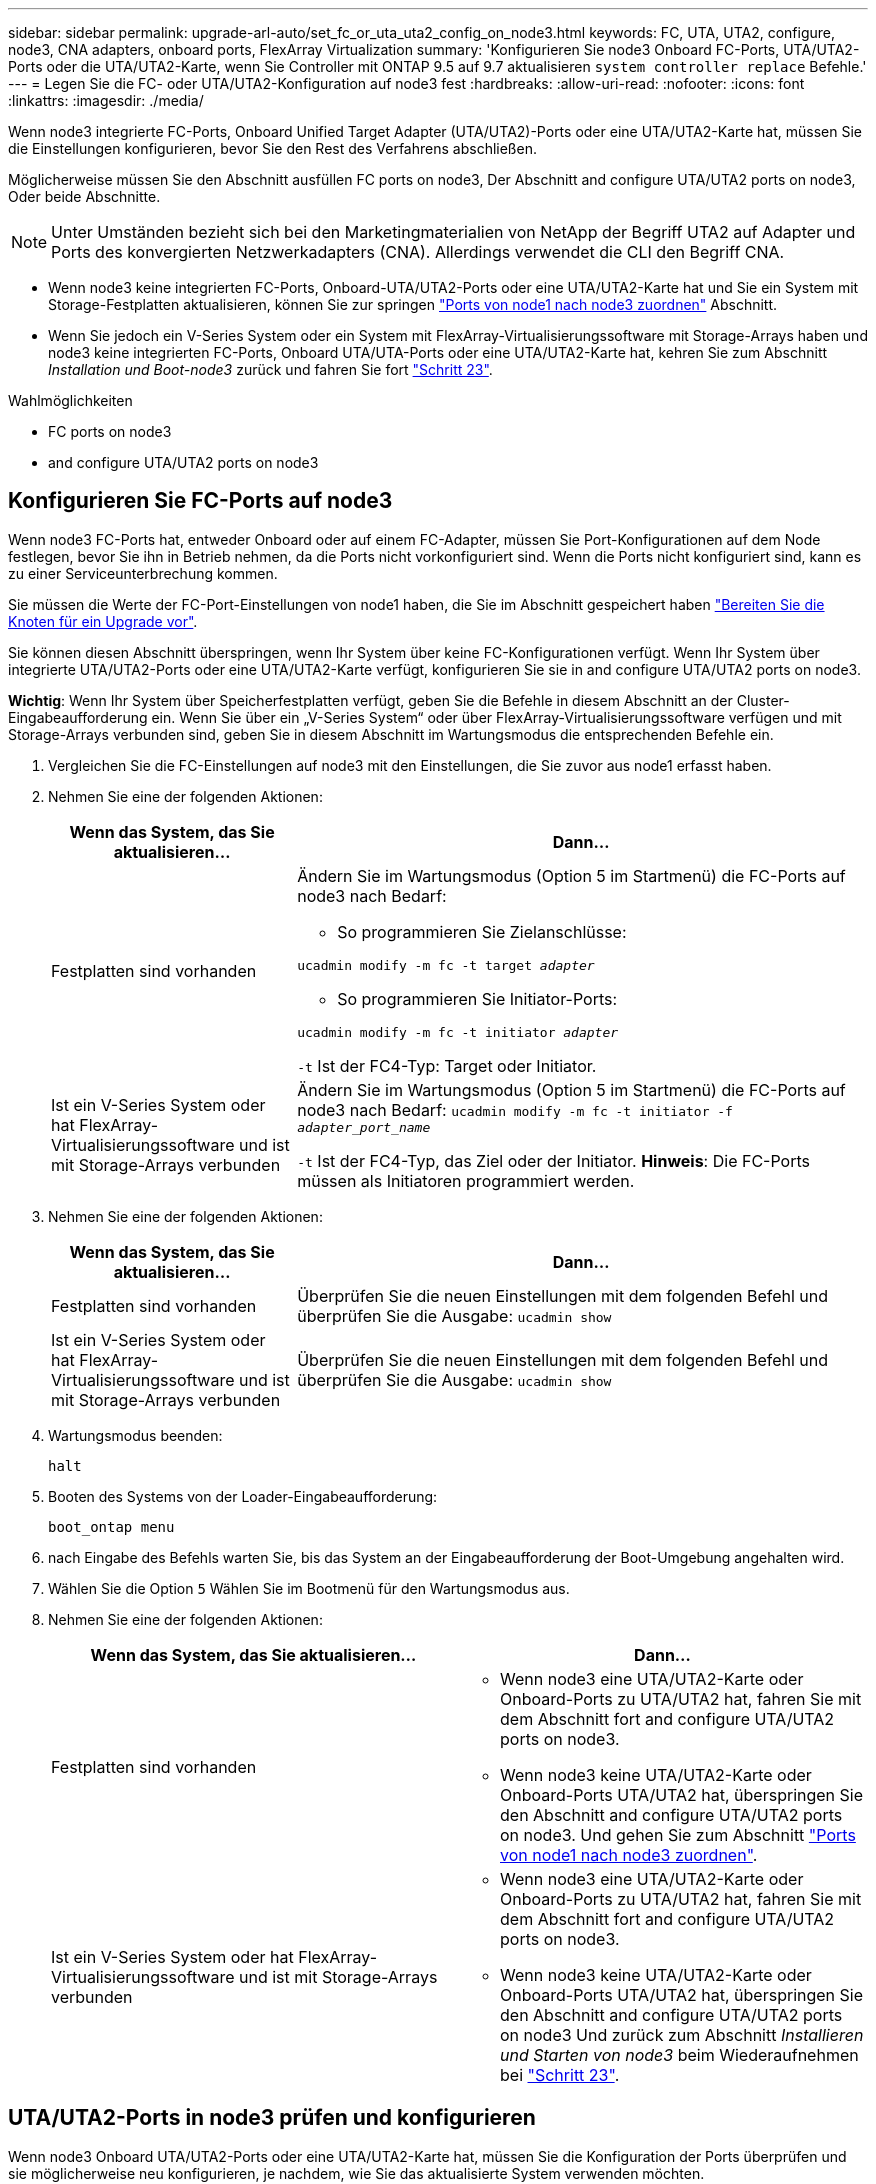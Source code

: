 ---
sidebar: sidebar 
permalink: upgrade-arl-auto/set_fc_or_uta_uta2_config_on_node3.html 
keywords: FC, UTA, UTA2, configure, node3, CNA adapters, onboard ports, FlexArray Virtualization 
summary: 'Konfigurieren Sie node3 Onboard FC-Ports, UTA/UTA2-Ports oder die UTA/UTA2-Karte, wenn Sie Controller mit ONTAP 9.5 auf 9.7 aktualisieren `system controller replace` Befehle.' 
---
= Legen Sie die FC- oder UTA/UTA2-Konfiguration auf node3 fest
:hardbreaks:
:allow-uri-read: 
:nofooter: 
:icons: font
:linkattrs: 
:imagesdir: ./media/


[role="lead"]
Wenn node3 integrierte FC-Ports, Onboard Unified Target Adapter (UTA/UTA2)-Ports oder eine UTA/UTA2-Karte hat, müssen Sie die Einstellungen konfigurieren, bevor Sie den Rest des Verfahrens abschließen.

Möglicherweise müssen Sie den Abschnitt ausfüllen  FC ports on node3, Der Abschnitt  and configure UTA/UTA2 ports on node3, Oder beide Abschnitte.


NOTE: Unter Umständen bezieht sich bei den Marketingmaterialien von NetApp der Begriff UTA2 auf Adapter und Ports des konvergierten Netzwerkadapters (CNA). Allerdings verwendet die CLI den Begriff CNA.

* Wenn node3 keine integrierten FC-Ports, Onboard-UTA/UTA2-Ports oder eine UTA/UTA2-Karte hat und Sie ein System mit Storage-Festplatten aktualisieren, können Sie zur springen link:map_ports_node1_node3.html["Ports von node1 nach node3 zuordnen"] Abschnitt.
* Wenn Sie jedoch ein V-Series System oder ein System mit FlexArray-Virtualisierungssoftware mit Storage-Arrays haben und node3 keine integrierten FC-Ports, Onboard UTA/UTA-Ports oder eine UTA/UTA2-Karte hat, kehren Sie zum Abschnitt _Installation und Boot-node3_ zurück und fahren Sie fort link:install_boot_node3.html#step23["Schritt 23"].


.Wahlmöglichkeiten
*  FC ports on node3
*  and configure UTA/UTA2 ports on node3




== Konfigurieren Sie FC-Ports auf node3

Wenn node3 FC-Ports hat, entweder Onboard oder auf einem FC-Adapter, müssen Sie Port-Konfigurationen auf dem Node festlegen, bevor Sie ihn in Betrieb nehmen, da die Ports nicht vorkonfiguriert sind. Wenn die Ports nicht konfiguriert sind, kann es zu einer Serviceunterbrechung kommen.

Sie müssen die Werte der FC-Port-Einstellungen von node1 haben, die Sie im Abschnitt gespeichert haben link:prepare_nodes_for_upgrade.html["Bereiten Sie die Knoten für ein Upgrade vor"].

Sie können diesen Abschnitt überspringen, wenn Ihr System über keine FC-Konfigurationen verfügt. Wenn Ihr System über integrierte UTA/UTA2-Ports oder eine UTA/UTA2-Karte verfügt, konfigurieren Sie sie in  and configure UTA/UTA2 ports on node3.

*Wichtig*: Wenn Ihr System über Speicherfestplatten verfügt, geben Sie die Befehle in diesem Abschnitt an der Cluster-Eingabeaufforderung ein. Wenn Sie über ein „V-Series System“ oder über FlexArray-Virtualisierungssoftware verfügen und mit Storage-Arrays verbunden sind, geben Sie in diesem Abschnitt im Wartungsmodus die entsprechenden Befehle ein.

. [[Schritt1]]Vergleichen Sie die FC-Einstellungen auf node3 mit den Einstellungen, die Sie zuvor aus node1 erfasst haben.
. [[Schritt2]]Nehmen Sie eine der folgenden Aktionen:
+
[cols="30,70"]
|===
| Wenn das System, das Sie aktualisieren... | Dann… 


| Festplatten sind vorhanden  a| 
Ändern Sie im Wartungsmodus (Option 5 im Startmenü) die FC-Ports auf node3 nach Bedarf:

** So programmieren Sie Zielanschlüsse:


`ucadmin modify -m fc -t target _adapter_`

** So programmieren Sie Initiator-Ports:


`ucadmin modify -m fc -t initiator _adapter_`

`-t` Ist der FC4-Typ: Target oder Initiator.



| Ist ein V-Series System oder hat FlexArray-Virtualisierungssoftware und ist mit Storage-Arrays verbunden | Ändern Sie im Wartungsmodus (Option 5 im Startmenü) die FC-Ports auf node3 nach Bedarf:
`ucadmin modify -m fc -t initiator -f _adapter_port_name_`

`-t` Ist der FC4-Typ, das Ziel oder der Initiator. *Hinweis*: Die FC-Ports müssen als Initiatoren programmiert werden. 
|===
. [[Schritt3]]Nehmen Sie eine der folgenden Aktionen:
+
[cols="30,70"]
|===
| Wenn das System, das Sie aktualisieren... | Dann… 


| Festplatten sind vorhanden | Überprüfen Sie die neuen Einstellungen mit dem folgenden Befehl und überprüfen Sie die Ausgabe:
`ucadmin show` 


| Ist ein V-Series System oder hat FlexArray-Virtualisierungssoftware und ist mit Storage-Arrays verbunden | Überprüfen Sie die neuen Einstellungen mit dem folgenden Befehl und überprüfen Sie die Ausgabe:
`ucadmin show` 
|===
. [[Schritt4]]Wartungsmodus beenden:
+
`halt`

. Booten des Systems von der Loader-Eingabeaufforderung:
+
`boot_ontap menu`

. [[Schritt6]] nach Eingabe des Befehls warten Sie, bis das System an der Eingabeaufforderung der Boot-Umgebung angehalten wird.
. Wählen Sie die Option `5` Wählen Sie im Bootmenü für den Wartungsmodus aus.


. [[Auto_check3_step8]]Nehmen Sie eine der folgenden Aktionen:
+
|===
| Wenn das System, das Sie aktualisieren... | Dann… 


| Festplatten sind vorhanden  a| 
** Wenn node3 eine UTA/UTA2-Karte oder Onboard-Ports zu UTA/UTA2 hat, fahren Sie mit dem Abschnitt fort  and configure UTA/UTA2 ports on node3.
** Wenn node3 keine UTA/UTA2-Karte oder Onboard-Ports UTA/UTA2 hat, überspringen Sie den Abschnitt  and configure UTA/UTA2 ports on node3. Und gehen Sie zum Abschnitt link:map_ports_node1_node3.html["Ports von node1 nach node3 zuordnen"].




| Ist ein V-Series System oder hat FlexArray-Virtualisierungssoftware und ist mit Storage-Arrays verbunden  a| 
** Wenn node3 eine UTA/UTA2-Karte oder Onboard-Ports zu UTA/UTA2 hat, fahren Sie mit dem Abschnitt fort  and configure UTA/UTA2 ports on node3.
** Wenn node3 keine UTA/UTA2-Karte oder Onboard-Ports UTA/UTA2 hat, überspringen Sie den Abschnitt  and configure UTA/UTA2 ports on node3 Und zurück zum Abschnitt _Installieren und Starten von node3_ beim Wiederaufnehmen bei link:install_boot_node3.html#step23["Schritt 23"].


|===




== UTA/UTA2-Ports in node3 prüfen und konfigurieren

Wenn node3 Onboard UTA/UTA2-Ports oder eine UTA/UTA2-Karte hat, müssen Sie die Konfiguration der Ports überprüfen und sie möglicherweise neu konfigurieren, je nachdem, wie Sie das aktualisierte System verwenden möchten.

Sie müssen die richtigen SFP+ Module für die UTA/UTA2-Ports besitzen.

Wenn Sie einen Unified Target Adapter (UTA/UTA2)-Port für FC verwenden möchten, müssen Sie zuerst überprüfen, wie der Port konfiguriert ist.


NOTE: Bei NetApp Marketingmaterialien wird möglicherweise der Begriff UTA2 verwendet, um sich auf CNA-Adapter und Ports zu beziehen. Allerdings verwendet die CLI den Begriff CNA.

Sie können das verwenden `ucadmin show` Befehl zum Überprüfen der aktuellen Portkonfiguration:

....
*> ucadmin show
         Current  Current    Pending   Pending      Admin
Adapter  Mode     Type       Mode      Type         Status
-------  -------  -------    --------  ----------   --------
0e      fc        target     -         initiator    offline
0f      fc        target     -         initiator    offline
0g      fc        target     -         initiator    offline
0h      fc        target     -         initiator    offline
1a      fc        target     -         -            online
1b      fc        target     -         -            online
6 entries were displayed.
....
DIE UTA2-Ports können im nativen FC-Modus oder im UTA/UTA2-Modus konfiguriert werden. Der FC-Modus unterstützt FC Initiator und FC Target. Der UTA-/UTA2-Modus ermöglicht gleichzeitige NIC- und FCoE-Traffic über die gleiche 10-GbE-SFP+-Schnittstelle und unterstützt FC-Ziele.

UTA/UTA2-Ports befinden sich möglicherweise auf einem Adapter oder auf dem Controller und verfügen über die folgenden Konfigurationen. Sie sollten jedoch die Konfiguration der UTA/UTA2-Ports auf der node3 überprüfen und gegebenenfalls ändern:

* UTA-/UTA2-Karten, die bestellt werden, werden vor dem Versand konfiguriert, um die von Ihnen geforderte Persönlichkeit zu erhalten.
* DIE UTA2-Karten, die separat vom Controller bestellt werden, werden mit der standardmäßigen FC-Zielgruppe ausgeliefert.
* Onboard UTA/UTA2-Ports auf neuen Controllern werden vor dem Versand konfiguriert, um die Persönlichkeit zu erhalten, die Sie anfordern.
+

WARNING: *Achtung*: Wenn Ihr System über Speicherfestplatten verfügt, geben Sie die Befehle in diesem Abschnitt an der Cluster-Eingabeaufforderung ein, sofern nicht dazu aufgefordert wird, in den Wartungsmodus zu wechseln. Wenn Sie über ein V-Series System verfügen oder über FlexArray-Virtualisierungssoftware verfügen und mit Storage-Arrays verbunden sind, geben Sie in diesem Abschnitt an der Eingabeaufforderung im Wartungsmodus Befehle ein. Sie müssen sich im Wartungsmodus befinden, um UTA/UTA2-Ports zu konfigurieren.



.Schritte
. [[Schritt1]]Überprüfen Sie, wie die Ports derzeit konfiguriert sind, indem Sie auf node3 den folgenden Befehl eingeben:
+
[cols="30,70"]
|===
| Wenn das System... | Dann… 


| Festplatten sind vorhanden | Keine Aktion erforderlich. 


| Ist ein V-Series System oder hat FlexArray-Virtualisierungssoftware und ist mit Storage-Arrays verbunden | `ucadmin show` 
|===
+
Das System zeigt eine Ausgabe wie im folgenden Beispiel an:

+
....
*> ucadmin show
         Current  Current     Pending   Pending    Admin
Adapter  Mode     Type        Mode      Type       Status
-------  -------  ---------   -------   --------   ---------
0e      fc        initiator   -         -          online
0f      fc        initiator   -         -          online
0g      cna       target      -         -          online
0h      cna       target      -         -          online
0e      fc        initiator   -         -          online
0f      fc        initiator   -         -          online
0g      cna       target      -         -          online
0h      cna       target      -         -          online
*>
....
. [[Schritt2]]Wenn das aktuelle SFP+-Modul nicht mit der gewünschten Verwendung übereinstimmt, ersetzen Sie es durch das richtige SFP+-Modul.
+
Wenden Sie sich an Ihren NetApp Ansprechpartner, um das richtige SFP+ Modul zu erhalten.

. [[Schritt3]]Untersuchung der Ausgabe des `ucadmin show` Führen Sie einen Befehl aus, und bestimmen Sie, ob die UTA/UTA2-Ports die gewünschte Persönlichkeit haben.
. [[Schritt4]]Nehmen Sie eine der folgenden Aktionen:
+
[cols="30,70"]
|===
| Wenn die UTA/UTA2-Ports... | Dann… 


| Haben Sie nicht die Persönlichkeit, die Sie wollen | Gehen Sie zu ,Schritt 5. 


| Haben Sie die Persönlichkeit, die Sie wollen | Überspringen Sie Schritt 5 bis Schritt 12, und fahren Sie mit fort ,Schritt 13. 
|===
. [[Auto_check3_schritt 5]]Nehmen Sie eine der folgenden Aktionen:
+
[cols="30,70"]
|===
| Wenn Sie konfigurieren... | Dann… 


| Ports auf einer UTA/UTA2-Karte | Gehen Sie zu ,Schritt 7 


| Onboard UTA/UTA2-Ports | Überspringen Sie Schritt 7, und fahren Sie mit fort ,Schritt 8. 
|===
. [[Schritt6]]Wenn sich der Adapter im Initiator-Modus befindet und der UTA/UTA2-Port online ist, versetzen Sie den UTA/UTA2-Port in den Offline-Modus:
+
`storage disable adapter _adapter_name_`

+
Adapter im Zielmodus sind im Wartungsmodus automatisch offline.

. [[Auto_Check3_step7]]Wenn die aktuelle Konfiguration nicht mit der gewünschten Verwendung übereinstimmt, ändern Sie die Konfiguration nach Bedarf:
+
`ucadmin modify -m fc|cna -t initiator|target _adapter_name_`

+
** `-m` Ist der Persönlichkeitsmodus, `fc` Oder `cna`.
** `-t` Ist der Typ FC4, `target` Oder `initiator`.
+

NOTE: Sie müssen FC Initiator für Tape-Laufwerke, FlexArray Virtualisierungssysteme und MetroCluster Konfigurationen verwenden. Sie müssen das FC-Ziel für SAN-Clients verwenden.



. [[Auto_check3_steep8]]Überprüfen Sie die Einstellungen:
+
`ucadmin show`

. [[steep9]]Überprüfen Sie die Einstellungen:
+
[cols="30,70"]
|===
| Wenn das System... | Dann… 


| Festplatten sind vorhanden | `ucadmin show` 


| Ist ein V-Series System oder hat FlexArray-Virtualisierungssoftware und ist mit Storage-Arrays verbunden | `ucadmin show` 
|===
+
Die Ausgabe in den folgenden Beispielen zeigt, dass sich der Adaptertyp „1b“ in ändert `initiator` Und dass sich der Modus der Adapter „2a“ und „2b“ in ändert `cna`:

+
....
*> ucadmin show
         Current    Current     Pending  Pending     Admin
Adapter  Mode       Type        Mode     Type        Status
-------  --------   ----------  -------  --------    --------
1a       fc         initiator   -        -           online
1b       fc         target      -        initiator   online
2a       fc         target      cna      -           online
2b       fc         target      cna      -           online
*>
....
. [[ste10]]Platzieren Sie alle Zielports online, indem Sie einen der folgenden Befehle eingeben, einmal für jeden Port:
+
[cols="30,70"]
|===
| Wenn das System... | Dann… 


| Festplatten sind vorhanden | `network fcp adapter modify -node _node_name_ -adapter _adapter_name_ -state up` 


| Ist ein V-Series System oder hat FlexArray-Virtualisierungssoftware und ist mit Storage-Arrays verbunden | `fcp config _adapter_name_ up` 
|===
. [[Schritt11]]Anschluss verkabeln.


. [[Auto_check3_step12]]Nehmen Sie eine der folgenden Aktionen:


[cols="35,65"]
|===
| Wenn das System... | Dann... 


| Festplatten sind vorhanden | Gehen Sie zu link:map_ports_node1_node3.html["Ports von node1 nach node3 zuordnen"] 


| Ist ein V-Series System oder hat FlexArray-Virtualisierungssoftware und ist mit Storage-Arrays verbunden | Kehren Sie zu _Install and Boot node3_ zurück und setzen Sie den Abschnitt unter fort link:install_boot_node3.html#step23["Schritt 23"]. 
|===
. [[Auto_check3_steep13]]Wartungsmodus beenden:
+
`halt`

. [[Schritt14]]Boot-Knoten in Boot-Menü durch Ausführen `boot_ontap menu`. Wenn Sie ein Upgrade auf eine A800 durchführen, gehen Sie zu ,Schritt 23.


. [[auto9597_Check_node3_step15]]in node3 gehen Sie zum Startmenü und wählen Sie die verborgene Option mit 22/7 aus `boot_after_controller_replacement`. Geben Sie an der Eingabeaufforderung node1 ein, um die Festplatten von node1 zu node3 wie im folgenden Beispiel neu zuzuweisen.
+
.Erweitern Sie das Ausgabebeispiel der Konsole
====
[listing]
----
LOADER-A> boot_ontap menu
...
*******************************
*                             *
* Press Ctrl-C for Boot Menu. *
*                             *
*******************************
.
.
Please choose one of the following:
(1) Normal Boot.
(2) Boot without /etc/rc.
(3) Change password.
(4) Clean configuration and initialize all disks.
(5) Maintenance mode boot.
(6) Update flash from backup config.
(7) Install new software first.
(8) Reboot node.
(9) Configure Advanced Drive Partitioning.
Selection (1-9)? 22/7
.
.
(boot_after_controller_replacement)   Boot after controller upgrade
(9a)                                  Unpartition all disks and remove their ownership information.
(9b)                                  Clean configuration and initialize node with partitioned disks.
(9c)                                  Clean configuration and initialize node with whole disks.
(9d)                                  Reboot the node.
(9e)                                  Return to main boot menu.

Please choose one of the following:

(1) Normal Boot.
(2) Boot without /etc/rc.
(3) Change password.
(4) Clean configuration and initialize all disks.
(5) Maintenance mode boot.
(6) Update flash from backup config.
(7) Install new software first.
(8) Reboot node.
(9) Configure Advanced Drive Partitioning.
Selection (1-9)? boot_after_controller_replacement
.
This will replace all flash-based configuration with the last backup to
disks. Are you sure you want to continue?: yes
.
.
Controller Replacement: Provide name of the node you would like to replace: <name of the node being replaced>
.
.
Changing sysid of node <node being replaced> disks.
Fetched sanown old_owner_sysid = 536953334 and calculated old sys id = 536953334
Partner sysid = 4294967295, owner sysid = 536953334
.
.
.
Terminated
<node reboots>
.
.
System rebooting...
.
Restoring env file from boot media...
copy_env_file:scenario = head upgrade
Successfully restored env file from boot media...
.
.
System rebooting...
.
.
.
WARNING: System ID mismatch. This usually occurs when replacing a boot device or NVRAM cards!
Override system ID? {y|n} y
Login:
...
----
====
. Wenn das System in eine Reboot-Schleife mit der Meldung geht `no disks found`, Das liegt daran, dass es die Ports wieder in den Zielmodus zurückgesetzt hat und somit keine Disketten sehen kann. Weiter mit ,Schritt 17 Bis ,Schritt 22 Um dies zu beheben.
. [[Auto_check3_step17]]Drücken Sie `Ctrl-C` Während des automatischen Bootens, um den Node auf dem zu beenden `LOADER>` Eingabeaufforderung:
. [[Schritt18]]wechseln Sie an der Loader-Eingabeaufforderung in den Wartungsmodus:
+
`boot_ontap maint`

. [[ste19]]] im Wartungsmodus werden alle zuvor festgelegten Initiator-Ports angezeigt, die sich jetzt im Zielmodus befinden:
+
`ucadmin show`

+
Ändern Sie die Ports zurück in den Initiatormodus:

+
`ucadmin modify -m fc -t initiator -f _adapter name_`

. [[steep20]]Überprüfen Sie, ob die Ports in den Initiatormodus geändert wurden:
+
`ucadmin show`

. [[step21]]Wartungsmodus beenden:
+
`halt`

+
[NOTE]
====
Wenn Sie ein Upgrade von einem System durchführen, das externe Festplatten unterstützt, auf ein System, das auch externe Festplatten unterstützt, gehen Sie zu ,Schritt 22.

Wenn Sie ein Upgrade von einem System durchführen, das externe Festplatten unterstützt, auf ein System, das sowohl interne als auch externe Festplatten, wie z. B. ein AFF A800 System, unterstützt, finden Sie unter ,Schritt 23.

====
. [[Auto_check3_step22]]an der Loader-Eingabeaufforderung booten:
+
`boot_ontap`

+
Beim Booten erkennt der Node jetzt alle Festplatten, die zuvor ihm zugewiesen waren, und kann wie erwartet gebootet werden.

. [[Auto_check3_step23]]Wenn Sie ein Upgrade von einem System mit externen Festplatten auf ein System durchführen, das interne und externe Festplatten unterstützt (z. B. AFF A800 Systeme), setzen Sie das node1-Aggregat als Root-Aggregat ein, um zu bestätigen, dass node3 aus dem Root-Aggregat von node1 bootet. Zum Festlegen des Root-Aggregats rufen Sie das Boot-Menü auf und wählen dann Option `5` Um in den Wartungsmodus zu wechseln.
+

CAUTION: *Die folgenden Teilschritte müssen in der angegebenen Reihenfolge ausgeführt werden; andernfalls kann es zu einem Ausfall oder sogar zu Datenverlust kommen.*

+
Im folgenden Verfahren wird node3 vom Root-Aggregat von node1 gestartet:

+
.. Wechseln in den Wartungsmodus:
+
`boot_ontap maint`

.. Überprüfen Sie die RAID-, Plex- und Prüfsummeninformationen für das node1 Aggregat:
+
`aggr status -r`

.. Überprüfen Sie den Status des node1-Aggregats:
+
`aggr status`

.. Bei Bedarf das node1 Aggregat online bringen:
+
`aggr_online root_aggr_from___node1__`

.. Verhindern Sie, dass das node3 vom ursprünglichen Root-Aggregat gebootet wird:
+
`aggr offline _root_aggr_on_node3_`

.. Legen Sie das node1-Root-Aggregat als das neue Root-Aggregat für node3 fest:
+
`aggr options aggr_from___node1__ root`

.. Überprüfen Sie, ob das Root-Aggregat von node3 offline ist und das Root-Aggregat für die von node1 hergebrachten Festplatten online ist und in den Root-Status eingestellt ist:
+
`aggr status`

+

NOTE: Wenn der vorherige Unterschritt nicht ausgeführt wird, kann node3 vom internen Root-Aggregat booten, oder es kann dazu führen, dass das System eine neue Cluster-Konfiguration übernimmt oder Sie aufgefordert werden, eine zu identifizieren.

+
Im Folgenden wird ein Beispiel für die Befehlsausgabe angezeigt:

+
[listing]
----
 -----------------------------------------------------------------
 Aggr                 State    Status             Options

 aggr0_nst_fas8080_15 online   raid_dp, aggr      root, nosnap=on
                               fast zeroed
                               64-bit

 aggr0                offline  raid_dp, aggr      diskroot
                               fast zeroed
                               64-bit
 -----------------------------------------------------------------
----



